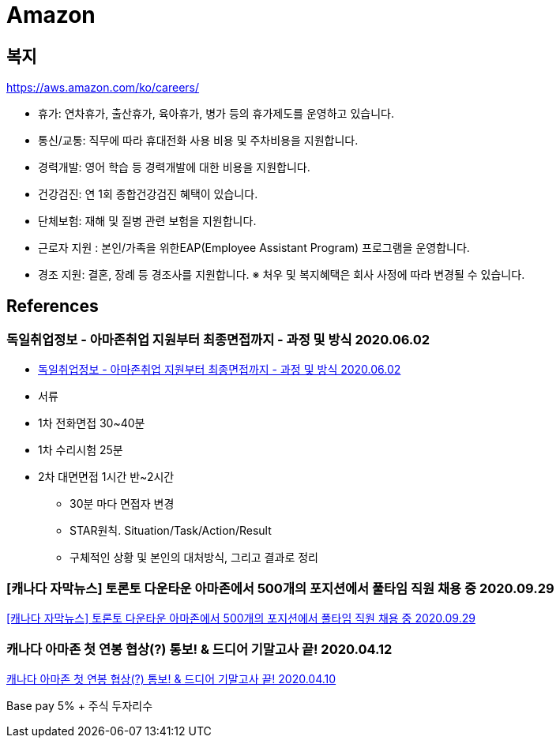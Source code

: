 = Amazon

== 복지
https://aws.amazon.com/ko/careers/

* 휴가: 연차휴가, 출산휴가, 육아휴가, 병가 등의 휴가제도를 운영하고 있습니다.
* 통신/교통: 직무에 따라 휴대전화 사용 비용 및 주차비용을 지원합니다.
* 경력개발: 영어 학습 등 경력개발에 대한 비용을 지원합니다.
* 건강검진: 연 1회 종합건강검진 혜택이 있습니다.
* 단체보험: 재해 및 질병 관련 보험을 지원합니다.
* 근로자 지원 : 본인/가족을 위한EAP(Employee Assistant Program) 프로그램을 운영합니다.
* 경조 지원: 결혼, 장례 등 경조사를 지원합니다.
※ 처우 및 복지혜택은 회사 사정에 따라 변경될 수 있습니다.

== References

=== 독일취업정보 - 아마존취업 지원부터 최종면접까지 - 과정 및 방식 2020.06.02
* https://eulha2020.tistory.com/2[독일취업정보 - 아마존취업 지원부터 최종면접까지 - 과정 및 방식 2020.06.02]
* 서류
* 1차 전화면접 30~40분
* 1차 수리시험 25분
* 2차 대면면접 1시간 반~2시간
** 30분 마다 면접자 변경
** STAR원칙. Situation/Task/Action/Result
** 구체적인 상황 및 본인의 대처방식, 그리고 결과로 정리

=== [캐나다 자막뉴스] 토론토 다운타운 아마존에서 500개의 포지션에서 풀타임 직원 채용 중 2020.09.29
https://www.youtube.com/watch?v=uXPzd-_hRcg[[캐나다 자막뉴스\] 토론토 다운타운 아마존에서 500개의 포지션에서 풀타임 직원 채용 중 2020.09.29]


=== 캐나다 아마존 첫 연봉 협상(?) 통보! & 드디어 기말고사 끝! 2020.04.12

https://blog.naver.com/myself_lyj/221901216716[캐나다 아마존 첫 연봉 협상(?) 통보! & 드디어 기말고사 끝! 2020.04.10]

Base pay 5% + 주식 두자리수
